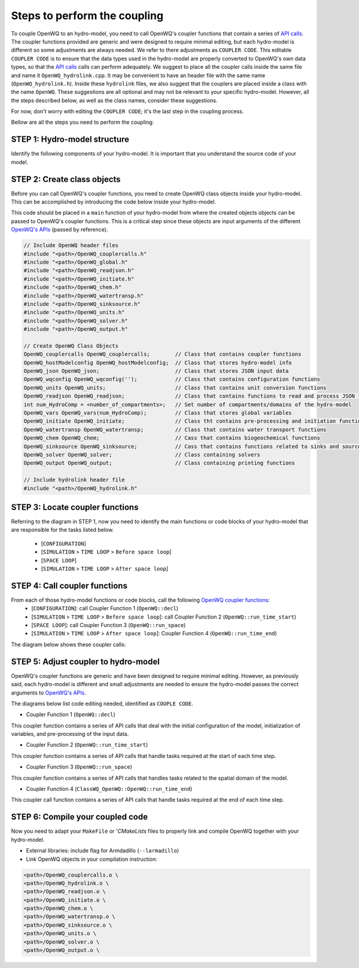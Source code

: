 Steps to perform the coupling
==============================

To couple OpenWQ to an hydro-model, you need to call OpenWQ's coupler functions that contain a series of `API calls <https://openwq.readthedocs.io/en/latest/5_3_00_APIs.html>`_. The coupler functions provided are generic and were designed to require minimal editing, but each hydro-model is different so some adjustments are always needed. We refer to there adjustments as ``COUPLER CODE``.
This editable ``COUPLER CODE`` is to ensure that the data types used in the hydro-model are properly converted to OpenWQ's own data types, so that the `API calls <https://openwq.readthedocs.io/en/latest/5_3_00_APIs.html>`_ calls can perform adequately.
We suggest to place all the coupler calls inside the same file and name it ``OpenWQ_hydrolink.cpp``. It may be convenient to have an header file with the same name (``OpenWQ_hydrolink.h``).
Inside these ``hydrolink`` files, we also suggest that the couplers are placed inside a class with the name ``OpenWQ``. These suggestions are all optional and may not be relevant to your specific hydro-model.
However, all the steps described below, as well as the class names, consider these suggestions.

For now, don't worry with editing the ``COUPLER CODE``; it's the last step in the coupling process.

Bellow are all the steps you need to perform the coupling:

STEP 1: Hydro-model structure
~~~~~~~~~~~~~~~~~~~~~~~~~~~~~~~

Identify the following components of your hydro-model. It is important that you understand the source code of your model.

.. image:: coupling_steps_1.png
   :width: 500
   :alt: Host-model structure

STEP 2: Create class objects
~~~~~~~~~~~~~~~~~~~~~~~~~~~~

Before you can call OpenWQ's coupler functions, you need to create OpenWQ class objects inside your hydro-model.
This can be accomplished by introducing the code below inside your hydro-model.

This code should be placed in a ``main`` function of your hydro-model from where the created objects objects can be passed to OpenWQ's coupler functions.
This is a critical step since these objects are input arguments of the different `OpenWQ's APIs <https://openwq.readthedocs.io/en/latest/5_3_00_APIs.html>`_ (passed by reference).

.. code-block:: guess

    // Include OpenWQ header files
    #include "<path>/OpenWQ_couplercalls.h"
    #include "<path>/OpenWQ_global.h"
    #include "<path>/OpenWQ_readjson.h"
    #include "<path>/OpenWQ_initiate.h"
    #include "<path>/OpenWQ_chem.h"
    #include "<path>/OpenWQ_watertransp.h"
    #include "<path>/OpenWQ_sinksource.h"
    #include "<path>/OpenWQ_units.h"
    #include "<path>/OpenWQ_solver.h"
    #include "<path>/OpenWQ_output.h"

    // Create OpenWQ Class Objects
    OpenWQ_couplercalls OpenWQ_couplercalls;        // Class that contains coupler functions
    OpenWQ_hostModelconfig OpenWQ_hostModelconfig;  // Class that stores hydro-model info
    OpenWQ_json OpenWQ_json;                        // Class that stores JSON input data
    OpenWQ_wqconfig OpenWQ_wqconfig('');            // Class that contains configuration functions
    OpenWQ_units OpenWQ_units;                      // Class that contains unit conversion functions
    OpenWQ_readjson OpenWQ_readjson;                // Class that contains functions to read and process JSON files
    int num_HydroComp = <number_of_compartments>;   // Set number of compartments/domains of the hydro-model
    OpenWQ_vars OpenWQ_vars(num_HydroComp);         // Class that stores global variables
    OpenWQ_initiate OpenWQ_initiate;                // Class tht contains pre-processing and initiation functions
    OpenWQ_watertransp OpenWQ_watertransp;          // Class that contains water transport functions
    OpenWQ_chem OpenWQ_chem;                        // Cass that contains biogeochemical functions
    OpenWQ_sinksource OpenWQ_sinksource;            // Cass that contains functions related to sinks and sources
    OpenWQ_solver OpenWQ_solver;                    // Class containing solvers
    OpenWQ_output OpenWQ_output;                    // Class containing printing functions

    // Include hydrolink header file
    #include "<path>/OpenWQ_hydrolink.h"


STEP 3: Locate coupler functions
~~~~~~~~~~~~~~~~~~~~~~~~~~~~~~~~~~~~~~~~~

Referring to the diagram in STEP 1, now you need to identify the main functions or code blocks of your hydro-model that are responsible for the tasks listed below.

    * [``CONFIGURATION``]
    * [``SIMULATION`` > ``TIME LOOP`` > ``Before space loop``]
    * [``SPACE LOOP``]
    * [``SIMULATION`` > ``TIME LOOP`` > ``After space loop``]


STEP 4: Call coupler functions
~~~~~~~~~~~~~~~~~~~~~~~~~~~~~~~~~~~~~~~

From each of those hydro-model functions or code blocks, call the following `OpenWQ coupler functions <https://openwq.readthedocs.io/en/latest/5_3_00_APIs.html>`_:
    * [``CONFIGURATION``]: call Coupler Function 1 (``OpenWQ::decl``)
    * [``SIMULATION`` > ``TIME LOOP`` > ``Before space loop``]: call Coupler Function 2 (``OpenWQ::run_time_start``)
    * [``SPACE LOOP``]: call Coupler Function 3 (``OpenWQ::run_space``)
    * [``SIMULATION`` > ``TIME LOOP`` > ``After space loop``]: Coupler Function 4 (``OpenWQ::run_time_end``)

The diagram below shows these coupler calls:

.. image:: coupling_steps_2.png
   :width: 600
   :alt: API calls

STEP 5: Adjust coupler to hydro-model
~~~~~~~~~~~~~~~~~~~~~~~~~~~~~~~~~~~~~

OpenWQ's coupler functions are generic and have been designed to require minimal editing.
However, as previously said, each hydro-model is different and small adjustments are needed to ensure the hydro-model passes the correct arguments to `OpenWQ's APIs <https://openwq.readthedocs.io/en/latest/5_3_00_APIs.html>`_.

The diagrams below list code editing needed, identified as ``COUPLE CODE``.

* Coupler Function 1 (``OpenWQ::decl``)

This coupler function contains a series of API calls that deal with the initial configuration of the model, initialization of variables, and pre-processing of the input data.

.. image:: coupling_steps_3.png
   :width: 700
   :alt: API calls

* Coupler Function 2 (``OpenWQ::run_time_start``)

This coupler function contains a series of API calls that handle tasks required at the start of each time step.

.. image:: coupling_steps_4.png
   :width: 700
   :alt: API calls

* Coupler Function 3 (``OpenWQ::run_space``)

This coupler function contains a series of API calls that handles tasks related to the spatial domain of the model.

.. image:: coupling_steps_5.png
   :width: 700
   :alt: API calls

* Coupler Function 4 (``ClassWQ_OpenWQ::OpenWQ::run_time_end``)

This coupler call function contains a series of API calls that handle tasks required at the end of each time step.

.. image:: coupling_steps_6.png
   :width: 700
   :alt: API calls


STEP 6: Compile your coupled code
~~~~~~~~~~~~~~~~~~~~~~~~~~~~~~~~~

Now you need to adapt your ``MakeFile`` or '`CMakeLists` files to properly link and compile OpenWQ together with your hydro-model.

* External libraries: include flag for Armdadillo (``--larmadillo``)
* Link OpenWQ objects in your compilation instruction:

.. code-block:: guess

        <path>/OpenWQ_couplercalls.o \
        <path>/OpenWQ_hydrolink.o \
        <path>/OpenWQ_readjson.o \
        <path>/OpenWQ_initiate.o \
        <path>/OpenWQ_chem.o \
        <path>/OpenWQ_watertransp.o \
        <path>/OpenWQ_sinksource.o \
        <path>/OpenWQ_units.o \
        <path>/OpenWQ_solver.o \
        <path>/OpenWQ_output.o \